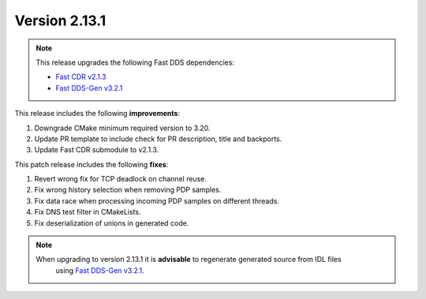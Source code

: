 Version 2.13.1
^^^^^^^^^^^^^^

.. note::

  This release upgrades the following Fast DDS dependencies:

  * `Fast CDR v2.1.3 <https://github.com/eProsima/Fast-CDR/releases/tag/v2.1.3>`_
  * `Fast DDS-Gen v3.2.1 <https://github.com/eProsima/Fast-DDS-Gen/releases/tag/v3.2.1>`_

This release includes the following **improvements**:

1. Downgrade CMake minimum required version to 3.20.
2. Update PR template to include check for PR description, title and backports.
3. Update Fast CDR submodule to v2.1.3.

This patch release includes the following **fixes**:

1. Revert wrong fix for TCP deadlock on channel reuse.
2. Fix wrong history selection when removing PDP samples.
3. Fix data race when processing incoming PDP samples on different threads.
4. Fix DNS test filter in CMakeLists.
5. Fix deserialization of unions in generated code.

.. note::
  When upgrading to version 2.13.1 it is **advisable** to regenerate generated source from IDL files
   using `Fast DDS-Gen v3.2.1 <https://github.com/eProsima/Fast-DDS-Gen/releases/tag/v3.2.1>`_.
